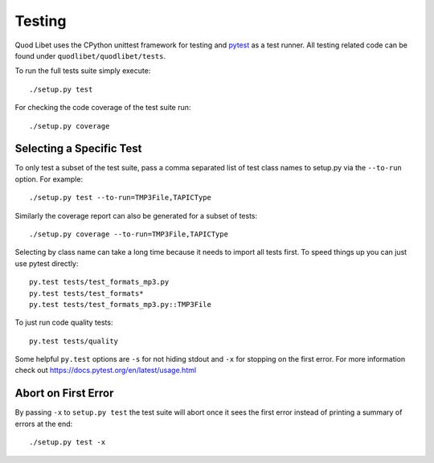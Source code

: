 .. _Testing:

=======
Testing
=======

Quod Libet uses the CPython unittest framework for testing and `pytest
<https://docs.pytest.org/en/latest/>`__ as a test runner. All testing related
code can be found under ``quodlibet/quodlibet/tests``.

To run the full tests suite simply execute::

    ./setup.py test

For checking the code coverage of the test suite run::

    ./setup.py coverage


Selecting a Specific Test
-------------------------

To only test a subset of the test suite, pass a comma separated list of test
class names to setup.py via the ``--to-run`` option. For example::

    ./setup.py test --to-run=TMP3File,TAPICType

Similarly the coverage report can also be generated for a subset of tests::

    ./setup.py coverage --to-run=TMP3File,TAPICType

Selecting by class name can take a long time because it needs to import all
tests first. To speed things up you can just use pytest directly::

    py.test tests/test_formats_mp3.py
    py.test tests/test_formats*
    py.test tests/test_formats_mp3.py::TMP3File

To just run code quality tests::

    py.test tests/quality

Some helpful ``py.test`` options are ``-s`` for not hiding stdout and ``-x``
for stopping on the first error. For more information check out
https://docs.pytest.org/en/latest/usage.html


Abort on First Error
--------------------

By passing ``-x`` to ``setup.py test`` the test suite will abort once it
sees the first error instead of printing a summary of errors at the end::

    ./setup.py test -x
